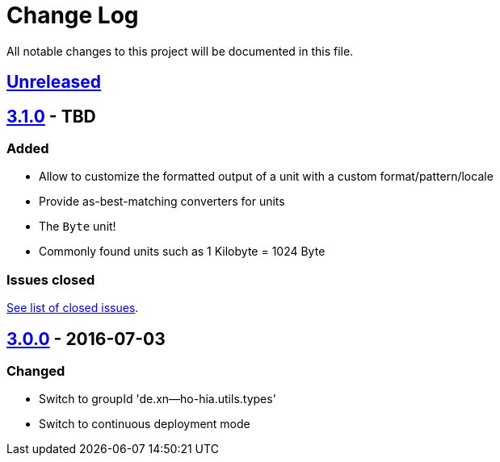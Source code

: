 = Change Log
:milestone: https://github.com/sebhoss/storage-units/milestone

All notable changes to this project will be documented in this file.

== link:++https://github.com/sebhoss/storage-units/compare/storage-units-3.0.0-20160703155124...master++[Unreleased]

== link:++https://github.com/sebhoss/storage-units/compare/storage-units-3.0.0-20160703155124...master++[3.1.0] - TBD

=== Added

* Allow to customize the formatted output of a unit with a custom format/pattern/locale
* Provide as-best-matching converters for units
* The `Byte` unit!
* Commonly found units such as 1 Kilobyte = 1024 Byte

=== Issues closed

link:{milestone}/3?closed=1[See list of closed issues].

== link:++https://github.com/sebhoss/storage-units/compare/storage-units-2.0.0...storage-units-3.0.0-20160703155124++[3.0.0] - 2016-07-03

=== Changed

* Switch to groupId 'de.xn--ho-hia.utils.types'
* Switch to continuous deployment mode
